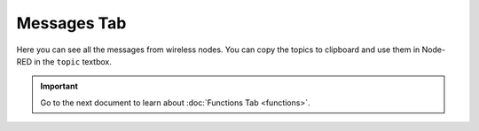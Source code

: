 ############
Messages Tab
############

Here you can see all the messages from wireless nodes. You can copy the topics to clipboard and use them in Node-RED in the ``topic`` textbox.

.. thumbnail:: ../../_static/basics/playground/playground-messages.png
   :width: 100%
   :alt: Playground Messages

.. important::

    Go to the next document to learn about :doc:`Functions Tab <functions>`.
